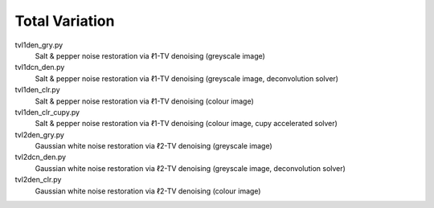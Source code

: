 Total Variation
---------------

tvl1den_gry.py
  Salt & pepper noise restoration via ℓ1-TV denoising (greyscale image)

tvl1dcn_den.py
  Salt & pepper noise restoration via ℓ1-TV denoising (greyscale image, deconvolution solver)

tvl1den_clr.py
  Salt & pepper noise restoration via ℓ1-TV denoising (colour image)

tvl1den_clr_cupy.py
  Salt & pepper noise restoration via ℓ1-TV denoising (colour image, cupy accelerated solver)

tvl2den_gry.py
  Gaussian white noise restoration via ℓ2-TV denoising (greyscale image)

tvl2dcn_den.py
  Gaussian white noise restoration via ℓ2-TV denoising (greyscale image, deconvolution solver)

tvl2den_clr.py
  Gaussian white noise restoration via ℓ2-TV denoising (colour image)
